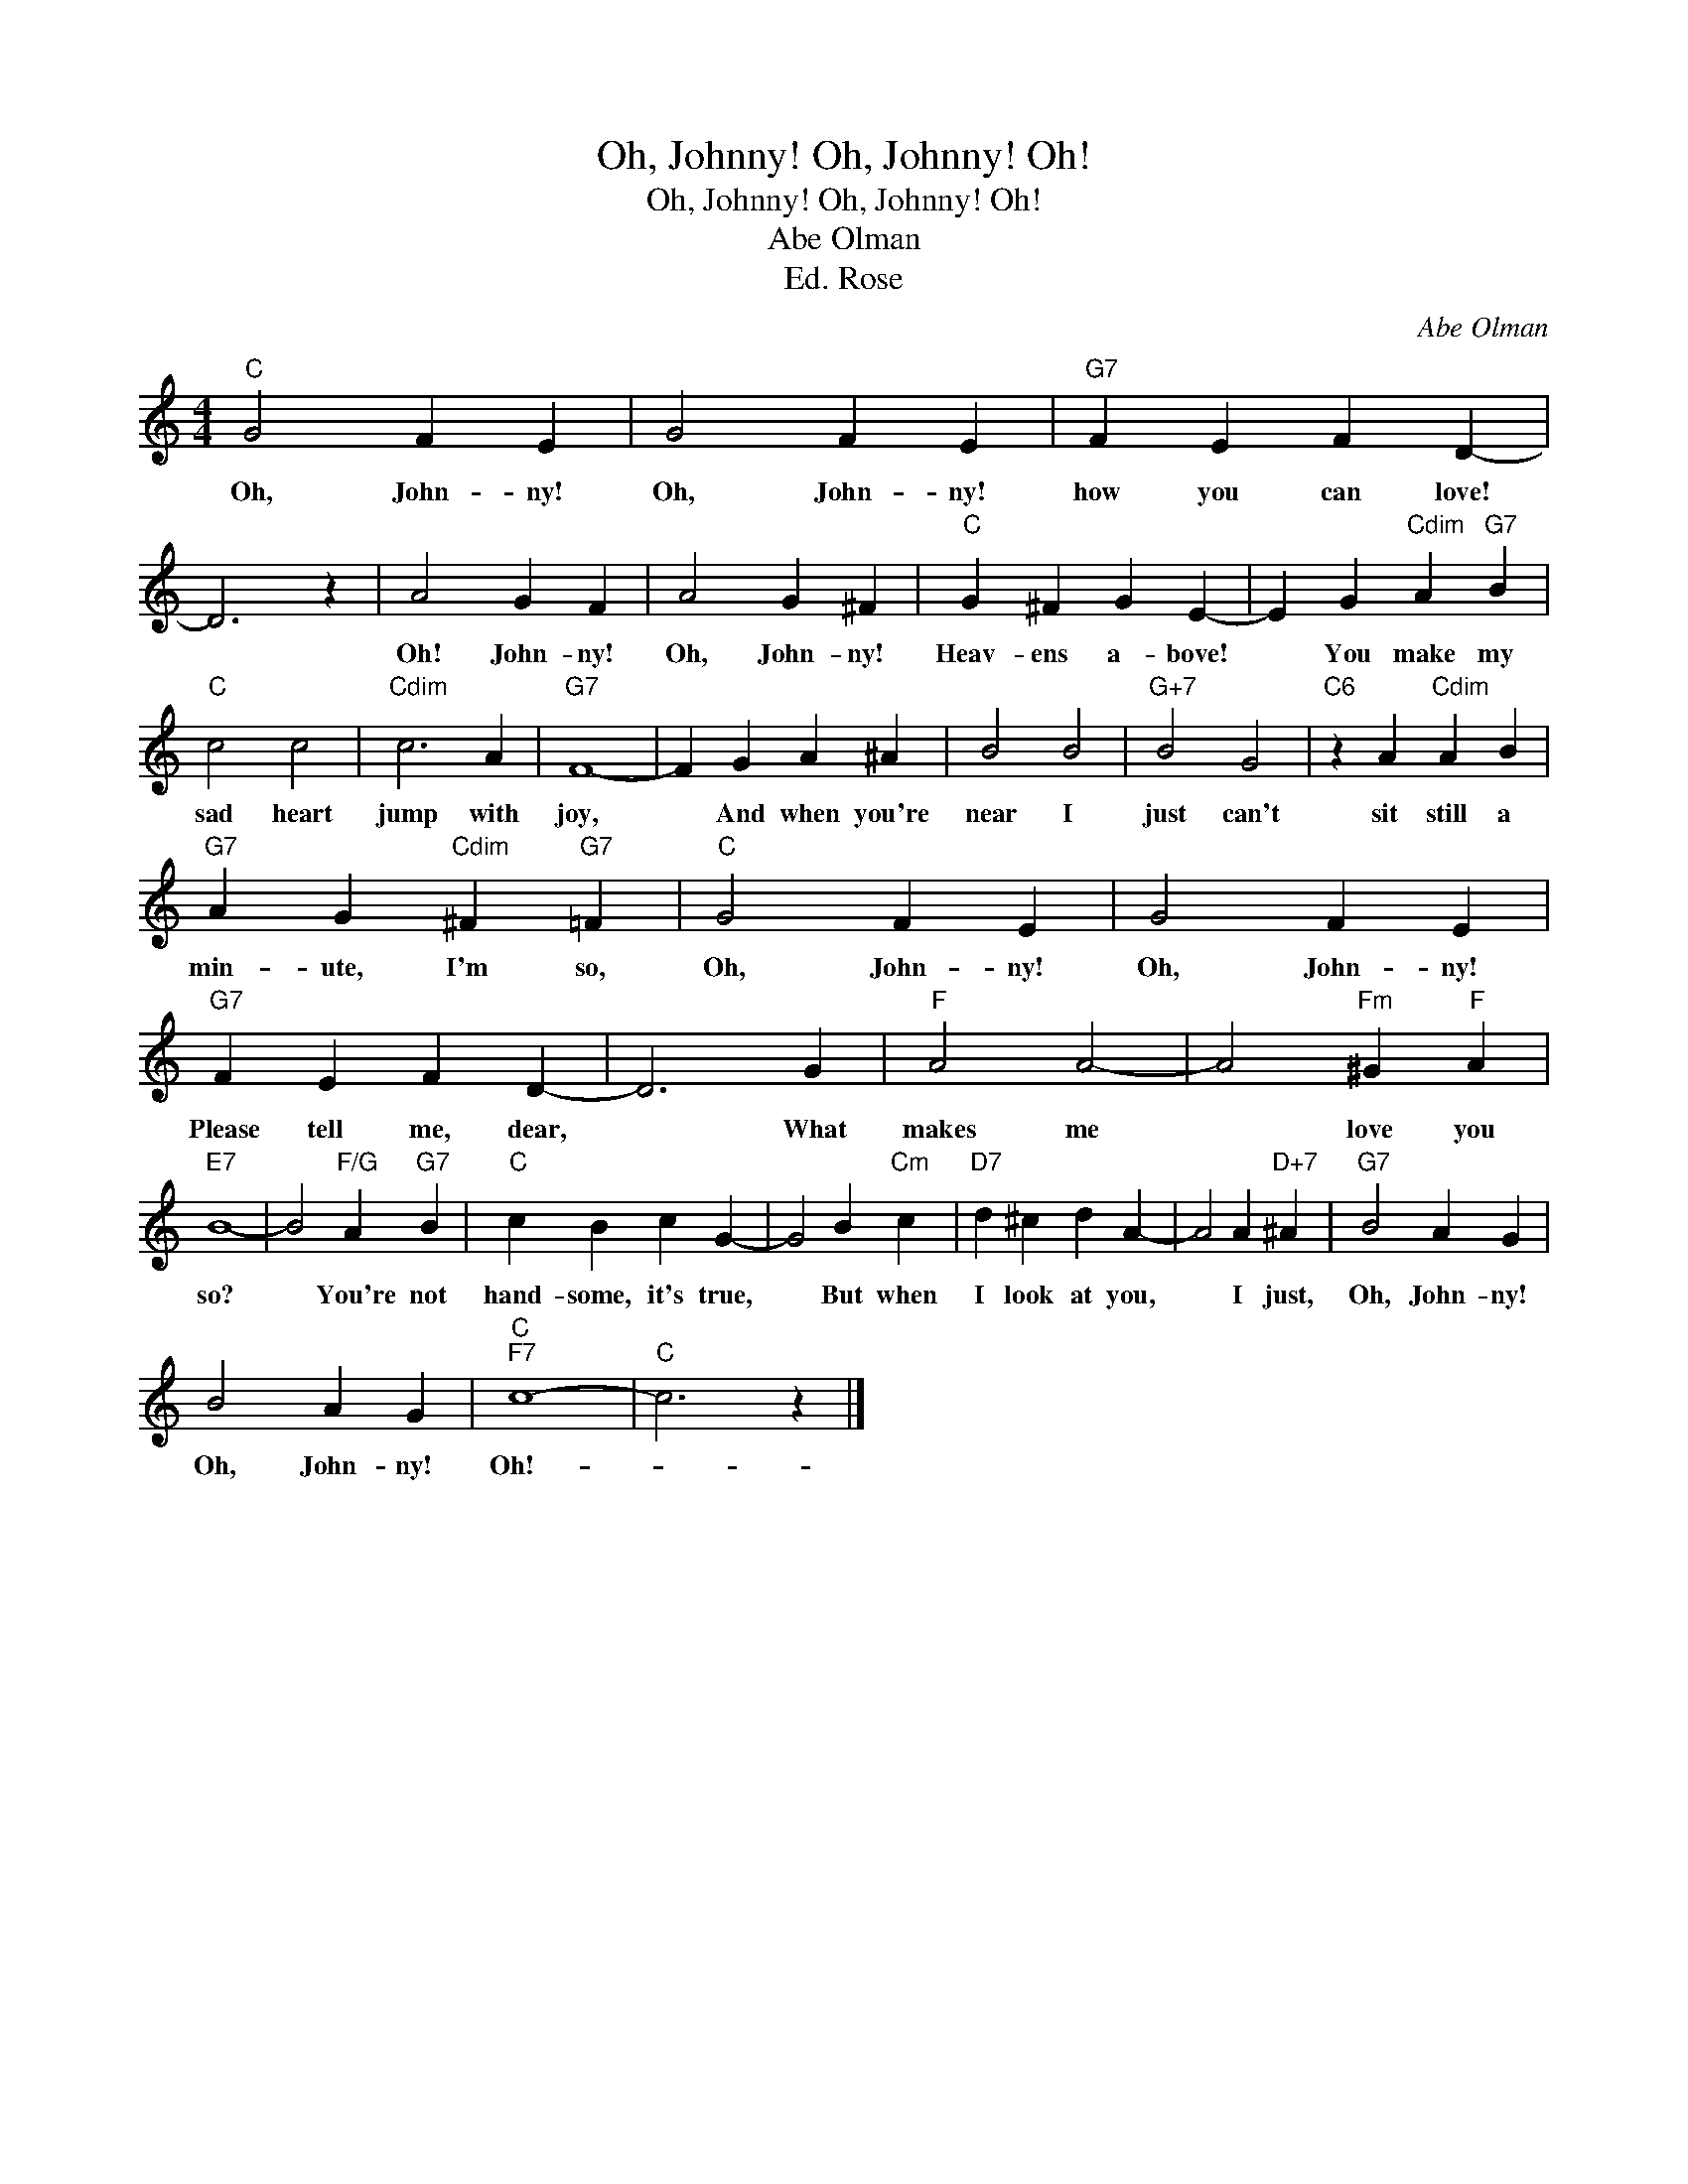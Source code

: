 X:1
T:Oh, Johnny! Oh, Johnny! Oh!
T:Oh, Johnny! Oh, Johnny! Oh!
T:Abe Olman
T:Ed. Rose
C:Abe Olman
Z:All Rights Reserved
L:1/4
M:4/4
K:C
V:1 treble 
%%MIDI program 40
%%MIDI control 7 100
%%MIDI control 10 64
V:1
"C" G2 F E | G2 F E |"G7" F E F D- | D3 z | A2 G F | A2 G ^F |"C" G ^F G E- | E G"Cdim" A"G7" B | %8
w: Oh, John- ny!|Oh, John- ny!|how you can love!||Oh! John- ny!|Oh, John- ny!|Heav- ens a- bove!|* You make my|
"C" c2 c2 |"Cdim" c3 A |"G7" F4- | F G A ^A | B2 B2 |"G+7" B2 G2 |"C6" z A"Cdim" A B | %15
w: sad heart|jump with|joy,|* And when you're|near I|just can't|sit still a|
"G7" A G"Cdim" ^F"G7" =F |"C" G2 F E | G2 F E |"G7" F E F D- | D3 G |"F" A2 A2- | A2"Fm" ^G"F" A | %22
w: min- ute, I'm so,|Oh, John- ny!|Oh, John- ny!|Please tell me, dear,|* What|makes me|* love you|
"E7" B4- | B2"F/G" A"G7" B |"C" c B c G- | G2 B"Cm" c |"D7" d ^c d A- | A2 A"D+7" ^A |"G7" B2 A G | %29
w: so?|* You're not|hand- some, it's true,|* But when|I look at you,|* I just,|Oh, John- ny!|
 B2 A G |"C""F7" c4- |"C" c3 z |] %32
w: Oh, John- ny!|Oh!-||

